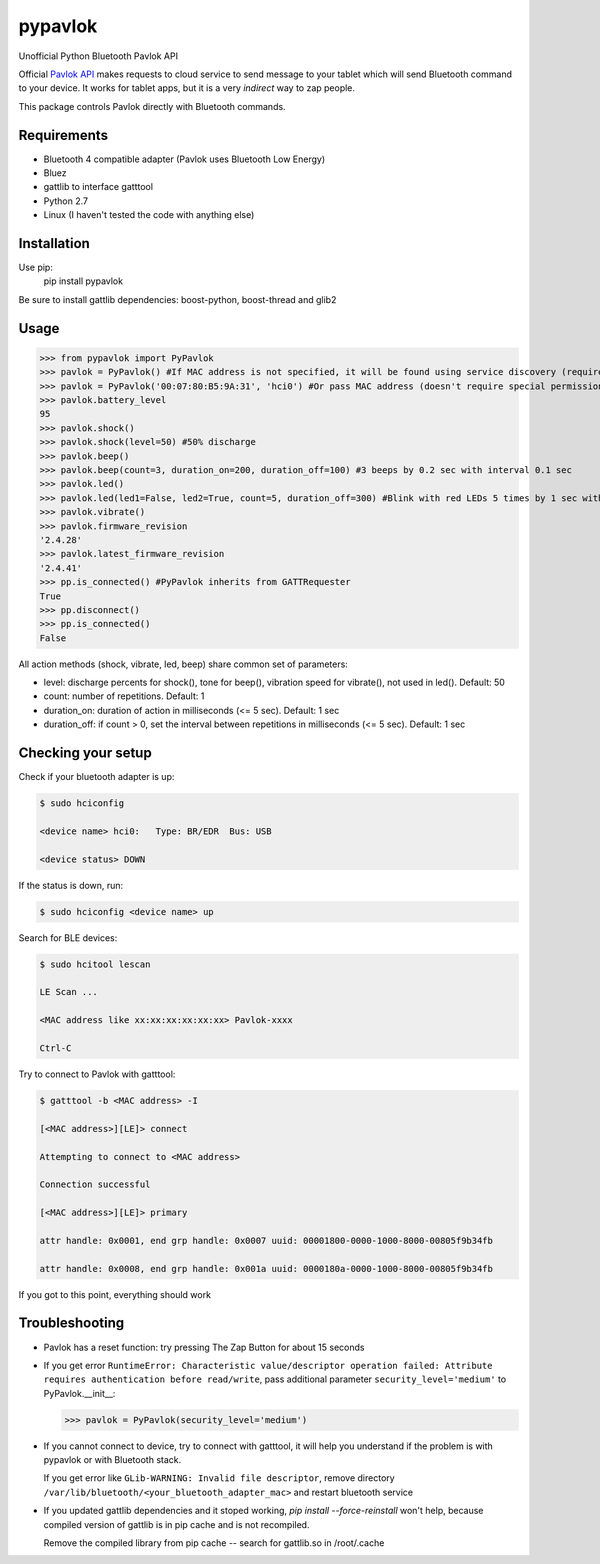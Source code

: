 ========
pypavlok
========

Unofficial Python Bluetooth Pavlok API

Official `Pavlok API <http://pavlok-mvp.herokuapp.com/docs/index.html>`_ makes requests to cloud service to send message to your tablet which will send Bluetooth command to your device. It works for tablet apps, but it is a very *indirect* way to zap people.

This package controls Pavlok directly with Bluetooth commands. 

--------------
Requirements
--------------
* Bluetooth 4 compatible adapter (Pavlok uses Bluetooth Low Energy)
* Bluez
* gattlib to interface gatttool
* Python 2.7
* Linux (I haven't tested the code with anything else)

--------------
Installation
--------------
Use pip:
    pip install pypavlok

Be sure to install gattlib dependencies: boost-python, boost-thread and glib2

--------------
Usage
--------------
>>> from pypavlok import PyPavlok
>>> pavlok = PyPavlok() #If MAC address is not specified, it will be found using service discovery (requires root privileges)
>>> pavlok = PyPavlok('00:07:80:B5:9A:31', 'hci0') #Or pass MAC address (doesn't require special permissions)
>>> pavlok.battery_level
95
>>> pavlok.shock()
>>> pavlok.shock(level=50) #50% discharge
>>> pavlok.beep()
>>> pavlok.beep(count=3, duration_on=200, duration_off=100) #3 beeps by 0.2 sec with interval 0.1 sec
>>> pavlok.led()
>>> pavlok.led(led1=False, led2=True, count=5, duration_off=300) #Blink with red LEDs 5 times by 1 sec with interval 0.3 sec
>>> pavlok.vibrate()
>>> pavlok.firmware_revision
'2.4.28'
>>> pavlok.latest_firmware_revision
'2.4.41'
>>> pp.is_connected() #PyPavlok inherits from GATTRequester
True
>>> pp.disconnect()
>>> pp.is_connected()
False


All action methods (shock, vibrate, led, beep) share common set of parameters:

* level: discharge percents for shock(), tone for beep(), vibration speed for vibrate(), not used in led(). Default: 50

* count: number of repetitions. Default: 1

* duration_on: duration of action in milliseconds (<= 5 sec). Default: 1 sec

* duration_off: if count > 0, set the interval between repetitions in milliseconds (<= 5 sec). Default: 1 sec


--------------------
Checking your setup
--------------------

Check if your bluetooth adapter is up:

.. code-block:: console

    $ sudo hciconfig

    <device name> hci0:   Type: BR/EDR  Bus: USB

    <device status> DOWN


If the status is down, run:

.. code-block:: console

    $ sudo hciconfig <device name> up


Search for BLE devices:

.. code-block:: console

    $ sudo hcitool lescan

    LE Scan ...

    <MAC address like xx:xx:xx:xx:xx:xx> Pavlok-xxxx

    Ctrl-C


Try to connect to Pavlok with gatttool:

.. code-block:: console

    $ gatttool -b <MAC address> -I

    [<MAC address>][LE]> connect

    Attempting to connect to <MAC address>

    Connection successful

    [<MAC address>][LE]> primary

    attr handle: 0x0001, end grp handle: 0x0007 uuid: 00001800-0000-1000-8000-00805f9b34fb

    attr handle: 0x0008, end grp handle: 0x001a uuid: 0000180a-0000-1000-8000-00805f9b34fb


If you got to this point, everything should work

---------------
Troubleshooting
---------------

* Pavlok has a reset function: try pressing The Zap Button for about 15 seconds

* If you get error ``RuntimeError: Characteristic value/descriptor operation failed: Attribute requires authentication before read/write``, pass additional parameter ``security_level='medium'`` to PyPavlok.__init__:

  >>> pavlok = PyPavlok(security_level='medium')

* If you cannot connect to device, try to connect with gatttool, it will help you understand if the problem is with pypavlok or with Bluetooth stack.

  If you get error like ``GLib-WARNING: Invalid file descriptor``, remove directory ``/var/lib/bluetooth/<your_bluetooth_adapter_mac>`` and restart bluetooth service

* If you updated gattlib dependencies and it stoped working, `pip install --force-reinstall` won't help, because compiled version of gattlib is in pip cache and is not recompiled.

  Remove the compiled library from pip cache -- search for gattlib.so in /root/.cache
